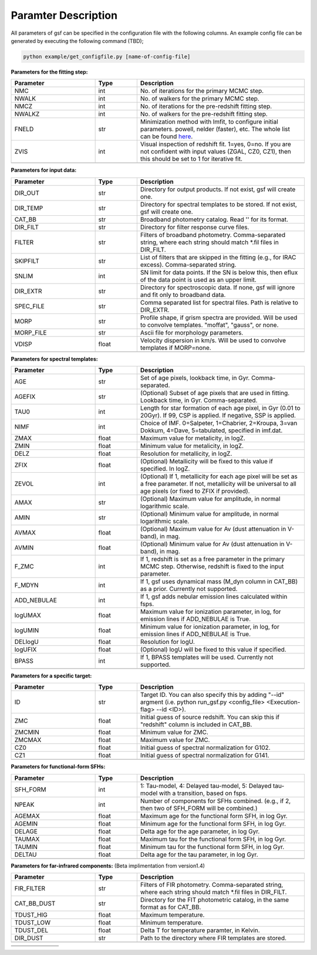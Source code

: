 
Paramter Description
--------------------

All parameters of gsf can be specified in the configuration file with the following columns.
An example config file can be generated by executing the following command (TBD);

.. code-block:: bash

   python example/get_configfile.py [name-of-config-file]

**Parameters for the fitting step:**

.. list-table::
   :widths: 10 5 20
   :header-rows: 1   
   :class: tight-table   

   * - Parameter
     - Type
     - Description
   * - NMC
     - int
     - No. of iterations for the primary MCMC step.
   * - NWALK
     - int
     - No. of walkers for the primary MCMC step.
   * - NMCZ
     - int
     - No. of iterations for the pre-redshift fitting step.
   * - NWALKZ
     - int
     - No. of walkers for the pre-redshift fitting step.
   * - FNELD
     - str
     - Minimization method with lmfit, to configure initial parameters. powell, nelder (faster), etc. The whole list can be found `here <https://lmfit.github.io/lmfit-py/fitting.html#lmfit.minimizer.minimize>`_.
   * - ZVIS
     - int 
     - Visual inspection of redshift fit. 1=yes, 0=no. If you are not confident with input values (ZGAL, CZ0, CZ1), then this should be set to 1 for iterative fit.
   * - 
     - 
     - 


**Parameters for input data:**

.. list-table::
   :widths: 10 5 20
   :header-rows: 1
   :class: tight-table   

   * - Parameter
     - Type
     - Description
   * - DIR_OUT
     - str
     - Directory for output products. If not exist, gsf will create one.
   * - DIR_TEMP
     - str
     - Directory for spectral templates to be stored. If not exist, gsf will create one.
   * - CAT_BB
     - str
     - Broadband photometry catalog. Read '' for its format.
   * - DIR_FILT
     - str
     - Directory for filter response curve files.
   * - FILTER
     - str
     - Filters of broadband photometry. Comma-separated string, where each string should match \*.fil files in DIR_FILT.
   * - SKIPFILT
     - str
     - List of filters that are skipped in the fitting (e.g., for IRAC excess). Comma-separated string.
   * - SNLIM
     - int
     - SN limit for data points. If the SN is below this, then eflux of the data point is used as an upper limit.
   * - DIR_EXTR
     - str
     - Directory for spectroscopic data. If none, gsf will ignore and fit only to broadband data.
   * - SPEC_FILE
     - str 
     - Comma separated list for spectral files. Path is relative to DIR_EXTR.
   * - MORP
     - str
     - Profile shape, if grism spectra are provided. Will be used to convolve templates. "moffat", "gauss", or none.
   * - MORP_FILE
     - str
     - Ascii file for morphology parameters. 
   * - VDISP
     - float
     - Velocity dispersion in km/s. Will be used to convolve templates if MORP=none.
   * - 
     - 
     - 


**Parameters for spectral templates:**

.. list-table::
   :widths: 10 5 20
   :header-rows: 1   
   :class: tight-table   

   * - Parameter
     - Type
     - Description
   * - AGE
     - str 
     - Set of age pixels, lookback time, in Gyr. Comma-separated.
   * - AGEFIX
     - str 
     - (Optional) Subset of age pixels that are used in fitting. Lookback time, in Gyr. Comma-separated.
   * - TAU0
     - int
     - Length for star formation of each age pixel, in Gyr (0.01 to 20Gyr). If 99, CSP is applied. If negative, SSP is applied.
   * - NIMF
     - int 
     - Choice of IMF. 0=Salpeter, 1=Chabrier, 2=Kroupa, 3=van Dokkum, 4=Dave, 5=tabulated, specified in imf.dat.
   * - ZMAX
     - float
     - Maximum value for metalicity, in logZ.
   * - ZMIN
     - float
     - Minimum value for metalicity, in logZ.
   * - DELZ
     - float
     - Resolution for metallicity, in logZ.
   * - ZFIX
     - float
     - (Optional) Metallicity will be fixed to this value if specified. In logZ.
   * - ZEVOL
     - int
     - (Optional) If 1, metallicity for each age pixel will be set as a free parameter. If not, metallicity will be universal to all age pixels (or fixed to ZFIX if provided).
   * - AMAX
     - str 
     - (Optional) Maximum value for amplitude, in normal logarithmic scale.
   * - AMIN
     - str 
     - (Optional) Minimum value for amplitude, in normal logarithmic scale.
   * - AVMAX
     - float 
     - (Optional) Maximum value for Av (dust attenuation in V-band), in mag.
   * - AVMIN
     - float
     - (Optional) Minimum value for Av (dust attenuation in V-band), in mag.
   * - F_ZMC
     - int 
     - If 1, redshift is set as a free parameter in the primary MCMC step. Otherwise, redshift is fixed to the input parameter.
   * - F_MDYN
     - int 
     - If 1, gsf uses dynamical mass (M_dyn column in CAT_BB) as a prior. Currently not supported.
   * - ADD_NEBULAE
     - int
     - If 1, gsf adds nebular emission lines calculated within fsps.
   * - logUMAX
     - float
     - Maximum value for ionization parameter, in log, for emission lines if ADD_NEBULAE is True.
   * - logUMIN
     - float
     - Minimum value for ionization parameter, in log, for emission lines if ADD_NEBULAE is True.
   * - DELlogU
     - float
     - Resolution for logU.
   * - logUFIX
     - float
     - (Optional) logU will be fixed to this value if specified.
   * - BPASS
     - int 
     - If 1, BPASS templates will be used. Currently not supported.
   * - 
     - 
     - 


**Parameters for a specific target:**

.. list-table::
   :widths: 10 5 20
   :header-rows: 1   
   :class: tight-table   

   * - Parameter
     - Type
     - Description
   * - ID
     - str
     - Target ID. You can also specify this by adding "--id" argment (i.e. python run_gsf.py <config_file> <Execution-flag> --id <ID>).
   * - ZMC
     - float
     - Initial guess of source redshift. You can skip this if "redshift" column is included in CAT_BB.
   * - ZMCMIN
     - float
     - Minimum value for ZMC.
   * - ZMCMAX
     - float
     - Maximum value for ZMC.
   * - CZ0
     - float
     - Initial guess of spectral normalization for G102.
   * - CZ1
     - float
     - Initial guess of spectral normalization for G141.
   * - 
     - 
     - 


**Parameters for functional-form SFHs:**

.. list-table::
  :widths: 10 5 20
  :header-rows: 1   
  :class: tight-table   

  * - Parameter
    - Type
    - Description
  * - SFH_FORM
    - int
    - 1: Tau-model, 4: Delayed tau-model, 5: Delayed tau-model with a transition, based on fsps.
  * - NPEAK
    - int
    - Number of components for SFHs combined. (e.g., if 2, then two of SFH_FORM will be combined.)
  * - AGEMAX
    - float
    - Maximum age for the functional form SFH, in log Gyr.
  * - AGEMIN
    - float
    - Minimum age for the functional form SFH, in log Gyr.
  * - DELAGE
    - float
    - Delta age for the age parameter, in log Gyr.
  * - TAUMAX
    - float
    - Maximum tau for the functional form SFH, in log Gyr.
  * - TAUMIN
    - float
    - Minimum tau for the functional form SFH, in log Gyr.
  * - DELTAU
    - float
    - Delta age for the tau parameter, in log Gyr.
  * - 
    - 
    - 


**Parameters for far-infrared components:**
(Beta implimentation from version1.4)

.. list-table::
   :widths: 10 5 20
   :header-rows: 1   
   :class: tight-table   

   * - Parameter
     - Type
     - Description
   * - FIR_FILTER
     - str 
     - Filters of FIR photometry. Comma-separated string, where each string should match \*.fil files in DIR_FILT.
   * - CAT_BB_DUST
     - str 
     - Directory for the FIT photometric catalog, in the same format as for CAT_BB.
   * - TDUST_HIG
     - float
     - Maximum temperature.
   * - TDUST_LOW
     - float
     - Minimum temperature.
   * - TDUST_DEL
     - float
     - Delta T for temperature paramter, in Kelvin.
   * - DIR_DUST
     - str
     - Path to the directory where FIR templates are stored.
   * - 
     - 
     - 


.. list-table::
   :widths: 10 5 20
   :header-rows: 1   
   :class: tight-table   

   * - 
     - 
     - 
   * - 
     - 
     - 
